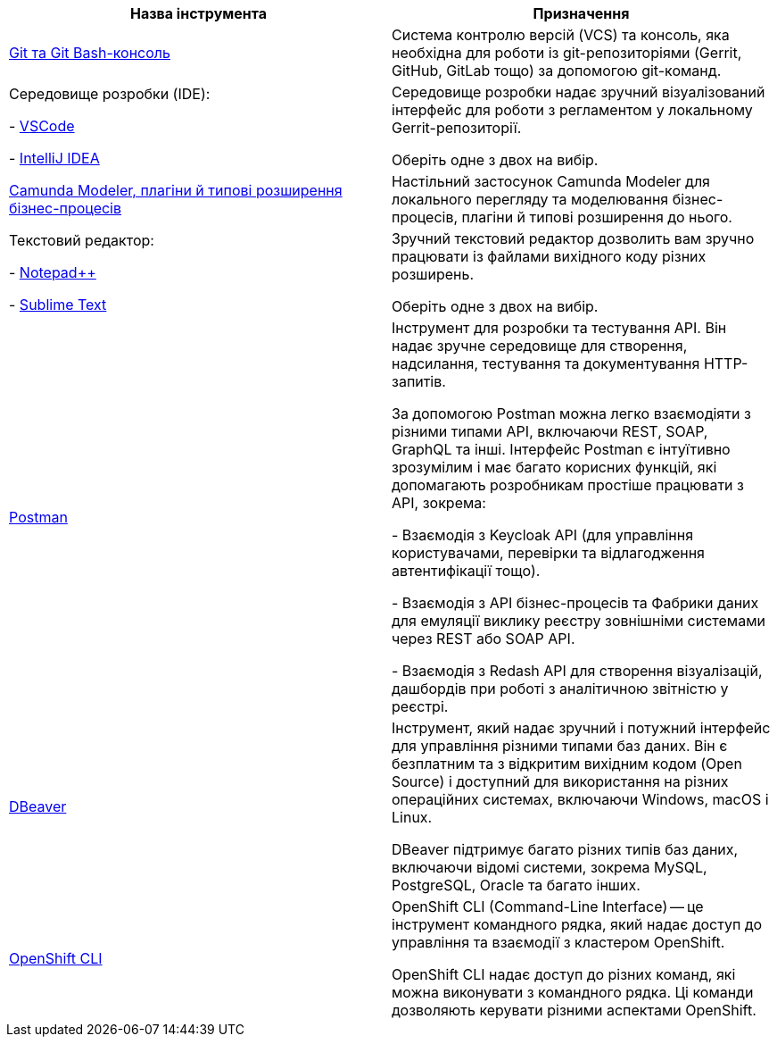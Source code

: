 //This snippet describes useful local tools needed for registry and regulations admins.
|===
|+++ <b style="font-weight: 700">Назва інструмента </b>+++ |+++ <b style="font-weight: 700">Призначення </b>+++

|https://git-scm.com/downloads[Git та Git Bash-консоль]
|Система контролю версій (VCS) та консоль, яка необхідна для роботи із git-репозиторіями (Gerrit, GitHub, GitLab тощо) за допомогою git-команд.

|Середовище розробки (IDE):

- https://code.visualstudio.com/download[VSCode]

- https://www.jetbrains.com/idea/download/#section=windows[IntelliJ IDEA]
|Середовище розробки надає зручний візуалізований інтерфейс для роботи з регламентом у локальному Gerrit-репозиторії.

Оберіть одне з двох на вибір.

|xref:registry-develop:bp-modeling/bp/element-templates/bp-element-templates-installation-configuration.adoc#business-process-modeler-extensions-installation[Camunda Modeler, плагіни й типові розширення бізнес-процесів]
|Настільний застосунок Camunda Modeler для локального перегляду та моделювання бізнес-процесів, плагіни й типові розширення до нього.

|Текстовий редактор:

- https://notepad-plus-plus.org/downloads/[Notepad++]

- https://www.sublimetext.com/[Sublime Text]

|Зручний текстовий редактор дозволить вам зручно працювати із файлами вихідного коду різних розширень.

Оберіть одне з двох на вибір.

|https://www.postman.com/downloads/[Postman]
|Інструмент для розробки та тестування API. Він надає зручне середовище для створення, надсилання, тестування та документування HTTP-запитів.

За допомогою Postman можна легко взаємодіяти з різними типами API, включаючи REST, SOAP, GraphQL та інші. Інтерфейс Postman є інтуїтивно зрозумілим і має багато корисних функцій, які допомагають розробникам простіше працювати з API, зокрема:

- Взаємодія з Keycloak API (для управління користувачами, перевірки та відлагодження автентифікації тощо).

- Взаємодія з API бізнес-процесів та Фабрики даних для емуляції виклику реєстру зовнішніми системами через REST або SOAP API.

- Взаємодія з Redash API для створення візуалізацій, дашбордів при роботі з аналітичною звітністю у реєстрі.

|https://dbeaver.io/download/[DBeaver]
|Інструмент, який надає зручний і потужний інтерфейс для управління різними типами баз даних. Він є безплатним та з відкритим вихідним кодом (Open Source) і доступний для використання на різних операційних системах, включаючи Windows, macOS і Linux.

DBeaver підтримує багато різних типів баз даних, включаючи відомі системи, зокрема MySQL, PostgreSQL, Oracle та багато інших.

|https://docs.openshift.com/container-platform/4.12/cli_reference/openshift_cli/getting-started-cli.html[OpenShift CLI]
| OpenShift CLI (Command-Line Interface) -- це інструмент командного рядка, який надає доступ до управління та взаємодії з кластером OpenShift.

OpenShift CLI надає доступ до різних команд, які можна виконувати з командного рядка. Ці команди дозволяють керувати різними аспектами OpenShift.

|===